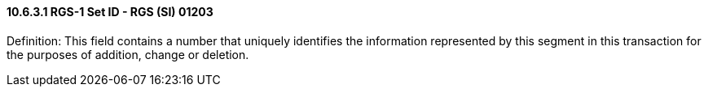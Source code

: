 ==== 10.6.3.1 RGS-1 Set ID - RGS (SI) 01203

Definition: This field contains a number that uniquely identifies the information represented by this segment in this transaction for the purposes of addition, change or deletion.


